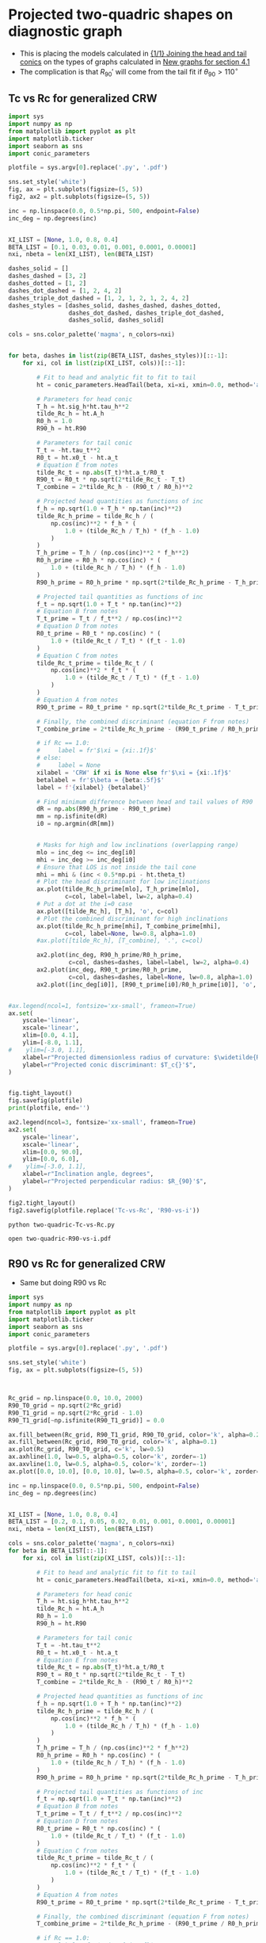 * Projected two-quadric shapes on diagnostic graph
+ This is placing the models calculated in [[id:CFCCAE1D-FB80-4BB8-B3D9-4D3B12D7531D][{1/1} Joining the head and tail conics]] on the types of graphs calculated in [[id:2D6B6135-5090-4504-A31C-E1B9D717FAF0][New graphs for section 4.1]]
+ The complication is that \(R_{90}{}'\) will come from the tail fit if \(\theta_{90} > 110^{\circ}\)
** Tc vs Rc for generalized CRW
#+BEGIN_SRC python :eval no :tangle two-quadric-Tc-vs-Rc.py
  import sys
  import numpy as np
  from matplotlib import pyplot as plt
  import matplotlib.ticker
  import seaborn as sns
  import conic_parameters

  plotfile = sys.argv[0].replace('.py', '.pdf')

  sns.set_style('white')
  fig, ax = plt.subplots(figsize=(5, 5))
  fig2, ax2 = plt.subplots(figsize=(5, 5))

  inc = np.linspace(0.0, 0.5*np.pi, 500, endpoint=False)
  inc_deg = np.degrees(inc)


  XI_LIST = [None, 1.0, 0.8, 0.4]
  BETA_LIST = [0.1, 0.03, 0.01, 0.001, 0.0001, 0.00001]
  nxi, nbeta = len(XI_LIST), len(BETA_LIST)

  dashes_solid = []
  dashes_dashed = [3, 2]
  dashes_dotted = [1, 2]
  dashes_dot_dashed = [1, 2, 4, 2]
  dashes_triple_dot_dashed = [1, 2, 1, 2, 1, 2, 4, 2]
  dashes_styles = [dashes_solid, dashes_dashed, dashes_dotted,
                   dashes_dot_dashed, dashes_triple_dot_dashed,
                   dashes_solid, dashes_solid]

  cols = sns.color_palette('magma', n_colors=nxi)


  for beta, dashes in list(zip(BETA_LIST, dashes_styles))[::-1]:
      for xi, col in list(zip(XI_LIST, cols))[::-1]:

          # Fit to head and analytic fit to fit to tail
          ht = conic_parameters.HeadTail(beta, xi=xi, xmin=0.0, method='analytic fit')

          # Parameters for head conic
          T_h = ht.sig_h*ht.tau_h**2
          tilde_Rc_h = ht.A_h
          R0_h = 1.0
          R90_h = ht.R90

          # Parameters for tail conic
          T_t = -ht.tau_t**2
          R0_t = ht.x0_t - ht.a_t
          # Equation E from notes
          tilde_Rc_t = np.abs(T_t)*ht.a_t/R0_t
          R90_t = R0_t * np.sqrt(2*tilde_Rc_t - T_t)
          T_combine = 2*tilde_Rc_h - (R90_t / R0_h)**2

          # Projected head quantities as functions of inc
          f_h = np.sqrt(1.0 + T_h * np.tan(inc)**2)
          tilde_Rc_h_prime = tilde_Rc_h / (
              np.cos(inc)**2 * f_h * (
                  1.0 + (tilde_Rc_h / T_h) * (f_h - 1.0) 
              )
          )
          T_h_prime = T_h / (np.cos(inc)**2 * f_h**2)
          R0_h_prime = R0_h * np.cos(inc) * (
              1.0 + (tilde_Rc_h / T_h) * (f_h - 1.0)
          )
          R90_h_prime = R0_h_prime * np.sqrt(2*tilde_Rc_h_prime - T_h_prime)

          # Projected tail quantities as functions of inc
          f_t = np.sqrt(1.0 + T_t * np.tan(inc)**2)
          # Equation B from notes
          T_t_prime = T_t / f_t**2 / np.cos(inc)**2
          # Equation D from notes
          R0_t_prime = R0_t * np.cos(inc) * (
              1.0 + (tilde_Rc_t / T_t) * (f_t - 1.0)
          )
          # Equation C from notes
          tilde_Rc_t_prime = tilde_Rc_t / (
              np.cos(inc)**2 * f_t * (
                  1.0 + (tilde_Rc_t / T_t) * (f_t - 1.0) 
              )
          )
          # Equation A from notes
          R90_t_prime = R0_t_prime * np.sqrt(2*tilde_Rc_t_prime - T_t_prime)

          # Finally, the combined discriminant (equation F from notes)
          T_combine_prime = 2*tilde_Rc_h_prime - (R90_t_prime / R0_h_prime)**2

          # if Rc == 1.0:
          #     label = fr'$\xi = {xi:.1f}$'
          # else:
          #     label = None
          xilabel = 'CRW' if xi is None else fr'$\xi = {xi:.1f}$'
          betalabel = fr'$\beta = {beta:.5f}$'
          label = f'{xilabel} {betalabel}'

          # Find minimum difference between head and tail values of R90
          dR = np.abs(R90_h_prime - R90_t_prime)
          mm = np.isfinite(dR)
          i0 = np.argmin(dR[mm])


          # Masks for high and low inclinations (overlapping range)
          mlo = inc_deg <= inc_deg[i0]
          mhi = inc_deg >= inc_deg[i0]
          # Ensure that LOS is not inside the tail cone
          mhi = mhi & (inc < 0.5*np.pi - ht.theta_t)
          # Plot the head discriminant for low inclinations
          ax.plot(tilde_Rc_h_prime[mlo], T_h_prime[mlo],
                  c=col, label=label, lw=2, alpha=0.4)
          # Put a dot at the i=0 case
          ax.plot([tilde_Rc_h], [T_h], 'o', c=col)
          # Plot the combined discriminant for high inclinations
          ax.plot(tilde_Rc_h_prime[mhi], T_combine_prime[mhi],
                  c=col, label=None, lw=0.8, alpha=1.0)
          #ax.plot([tilde_Rc_h], [T_combine], '.', c=col)

          ax2.plot(inc_deg, R90_h_prime/R0_h_prime,
                   c=col, dashes=dashes, label=label, lw=2, alpha=0.4)
          ax2.plot(inc_deg, R90_t_prime/R0_h_prime,
                   c=col, dashes=dashes, label=None, lw=0.8, alpha=1.0)
          ax2.plot([inc_deg[i0]], [R90_t_prime[i0]/R0_h_prime[i0]], 'o', c=col)


  #ax.legend(ncol=1, fontsize='xx-small', frameon=True)
  ax.set(
      yscale='linear',
      xscale='linear',
      xlim=[0.0, 4.1],
      ylim=[-8.0, 1.1],
  #    ylim=[-3.0, 1.1],
      xlabel=r"Projected dimensionless radius of curvature: $\widetilde{R}_{c}{}'$",
      ylabel=r"Projected conic discriminant: $T_c{}'$",
  )        


  fig.tight_layout()
  fig.savefig(plotfile)
  print(plotfile, end='')

  ax2.legend(ncol=3, fontsize='xx-small', frameon=True)
  ax2.set(
      yscale='linear',
      xscale='linear',
      xlim=[0.0, 90.0],
      ylim=[0.0, 6.0],
  #    ylim=[-3.0, 1.1],
      xlabel=r"Inclination angle, degrees",
      ylabel=r"Projected perpendicular radius: $R_{90}'$",
  )        

  fig2.tight_layout()
  fig2.savefig(plotfile.replace('Tc-vs-Rc', 'R90-vs-i'))
#+END_SRC

#+BEGIN_SRC sh :results file
python two-quadric-Tc-vs-Rc.py
#+END_SRC

#+RESULTS:
[[file:two-quadric-Tc-vs-Rc.pdf]]

#+BEGIN_SRC sh :results silent
open two-quadric-R90-vs-i.pdf
#+END_SRC
** R90 vs Rc for generalized CRW
+ Same but doing R90 vs Rc
#+BEGIN_SRC python :eval no :tangle two-quadric-R90-vs-Rc.py
  import sys
  import numpy as np
  from matplotlib import pyplot as plt
  import matplotlib.ticker
  import seaborn as sns
  import conic_parameters

  plotfile = sys.argv[0].replace('.py', '.pdf')

  sns.set_style('white')
  fig, ax = plt.subplots(figsize=(5, 5))



  Rc_grid = np.linspace(0.0, 10.0, 2000)
  R90_T0_grid = np.sqrt(2*Rc_grid)
  R90_T1_grid = np.sqrt(2*Rc_grid - 1.0)
  R90_T1_grid[~np.isfinite(R90_T1_grid)] = 0.0 

  ax.fill_between(Rc_grid, R90_T1_grid, R90_T0_grid, color='k', alpha=0.2)
  ax.fill_between(Rc_grid, R90_T0_grid, color='k', alpha=0.1)
  ax.plot(Rc_grid, R90_T0_grid, c='k', lw=0.5)
  ax.axhline(1.0, lw=0.5, alpha=0.5, color='k', zorder=-1)
  ax.axvline(1.0, lw=0.5, alpha=0.5, color='k', zorder=-1)
  ax.plot([0.0, 10.0], [0.0, 10.0], lw=0.5, alpha=0.5, color='k', zorder=-1)

  inc = np.linspace(0.0, 0.5*np.pi, 500, endpoint=False)
  inc_deg = np.degrees(inc)


  XI_LIST = [None, 1.0, 0.8, 0.4]
  BETA_LIST = [0.2, 0.1, 0.05, 0.02, 0.01, 0.001, 0.0001, 0.00001]
  nxi, nbeta = len(XI_LIST), len(BETA_LIST)

  cols = sns.color_palette('magma', n_colors=nxi)
  for beta in BETA_LIST[::-1]:
      for xi, col in list(zip(XI_LIST, cols))[::-1]:

          # Fit to head and analytic fit to fit to tail
          ht = conic_parameters.HeadTail(beta, xi=xi, xmin=0.0, method='analytic fit')

          # Parameters for head conic
          T_h = ht.sig_h*ht.tau_h**2
          tilde_Rc_h = ht.A_h
          R0_h = 1.0
          R90_h = ht.R90

          # Parameters for tail conic
          T_t = -ht.tau_t**2
          R0_t = ht.x0_t - ht.a_t
          # Equation E from notes
          tilde_Rc_t = np.abs(T_t)*ht.a_t/R0_t
          R90_t = R0_t * np.sqrt(2*tilde_Rc_t - T_t)
          T_combine = 2*tilde_Rc_h - (R90_t / R0_h)**2

          # Projected head quantities as functions of inc
          f_h = np.sqrt(1.0 + T_h * np.tan(inc)**2)
          tilde_Rc_h_prime = tilde_Rc_h / (
              np.cos(inc)**2 * f_h * (
                  1.0 + (tilde_Rc_h / T_h) * (f_h - 1.0) 
              )
          )
          T_h_prime = T_h / (np.cos(inc)**2 * f_h**2)
          R0_h_prime = R0_h * np.cos(inc) * (
              1.0 + (tilde_Rc_h / T_h) * (f_h - 1.0)
          )
          R90_h_prime = R0_h_prime * np.sqrt(2*tilde_Rc_h_prime - T_h_prime)

          # Projected tail quantities as functions of inc
          f_t = np.sqrt(1.0 + T_t * np.tan(inc)**2)
          # Equation B from notes
          T_t_prime = T_t / f_t**2 / np.cos(inc)**2
          # Equation D from notes
          R0_t_prime = R0_t * np.cos(inc) * (
              1.0 + (tilde_Rc_t / T_t) * (f_t - 1.0)
          )
          # Equation C from notes
          tilde_Rc_t_prime = tilde_Rc_t / (
              np.cos(inc)**2 * f_t * (
                  1.0 + (tilde_Rc_t / T_t) * (f_t - 1.0) 
              )
          )
          # Equation A from notes
          R90_t_prime = R0_t_prime * np.sqrt(2*tilde_Rc_t_prime - T_t_prime)

          # Finally, the combined discriminant (equation F from notes)
          T_combine_prime = 2*tilde_Rc_h_prime - (R90_t_prime / R0_h_prime)**2

          # if Rc == 1.0:
          #     label = fr'$\xi = {xi:.1f}$'
          # else:
          #     label = None
          if beta == BETA_LIST[0]:
              label = 'CRW' if xi is None else fr'$\xi = {xi:.1f}$'
          else:
              label = None

          # Find minimum difference between head and tail values of R90
          dR = np.abs(R90_h_prime - R90_t_prime)
          mm = np.isfinite(dR)
          i0 = np.argmin(dR[mm])


          # Masks for high and low inclinations (overlapping range)
          mlo = inc_deg <= inc_deg[i0]
          mhi = inc_deg >= inc_deg[i0]
          # Ensure that LOS is not inside the tail cone
          mhi = mhi & (inc < 0.5*np.pi - ht.theta_t)
          # Plot the head discriminant for low inclinations
          ax.plot(tilde_Rc_h_prime[mlo], R90_h_prime[mlo]/R0_h_prime[mlo],
                  c=col, label=None, lw=2, alpha=0.4)
          # Put a dot at the i=0 case
          ax.plot([tilde_Rc_h], [R90_h/R0_h], 'o', c=col, alpha=0.6)
          # Plot the combined discriminant for high inclinations
          ax.plot(tilde_Rc_h_prime[mhi], R90_t_prime[mhi]/R0_h_prime[mhi],
                  c=col, label=label, lw=0.8, alpha=1.0)
          #ax.plot([tilde_Rc_h], [T_combine], '.', c=col)

  ax.legend(ncol=1, fontsize='xx-small', frameon=True)
  ax.set(
      yscale='linear',
      xscale='linear',
      xlim=[0.0, 5.1],
      ylim=[0.0, 5.1],
  #    ylim=[-3.0, 1.1],
      xlabel=r"Projected dimensionless radius of curvature: $\widetilde{R}_{c}{}'$",
      ylabel=r"Projected dimensionless perpendicular radius: $\widetilde{R}_{90}{}'$",
  )        


  fig.tight_layout()
  fig.savefig(plotfile)
  print(plotfile, end='')

#+END_SRC

#+BEGIN_SRC sh :results file
python two-quadric-R90-vs-Rc.py
#+END_SRC

#+RESULTS:
[[file:two-quadric-R90-vs-Rc.pdf]]
** DONE th90 versus inclination for generalized CRW
CLOSED: [2017-02-22 Wed 11:35]
#+BEGIN_SRC python :eval no :tangle two-quadric-th90-vs-i.py
  import sys
  import numpy as np
  from matplotlib import pyplot as plt
  import matplotlib.ticker
  import seaborn as sns
  import conic_parameters

  plotfile = sys.argv[0].replace('.py', '.pdf')

  sns.set_style('white')
  fig, ax = plt.subplots(figsize=(5, 5))



  inc = np.linspace(0.0, 0.5*np.pi, 500, endpoint=False)
  inc_deg = np.degrees(inc)


  XI_LIST = [None, 1.0, 0.8, 0.4]
  BETA_LIST = [0.2, 0.1, 0.05, 0.02, 0.01, 0.001, 0.0001, 0.00001]
  nxi, nbeta = len(XI_LIST), len(BETA_LIST)

  dashes_solid = []
  dashes_dashed = [3, 2]
  dashes_dotted = [1, 2]
  dashes_dot_dashed = [1, 2, 4, 2]
  dashes_triple_dot_dashed = [1, 2, 1, 2, 1, 2, 4, 2]
  dashes_styles = [dashes_solid, dashes_dashed, dashes_dotted,
                   dashes_dot_dashed, dashes_triple_dot_dashed,
                   dashes_solid, dashes_solid]

  cols = sns.color_palette('magma', n_colors=nxi)

  ax.axhspan(100.0, 110.0, facecolor='k', alpha=0.1)

  for beta, dashes in list(zip(BETA_LIST, dashes_styles))[::-1]:
      for xi, col in list(zip(XI_LIST, cols))[::-1]:

          # Fit to head and analytic fit to fit to tail
          ht = conic_parameters.HeadTail(beta, xi=xi, xmin=0.0, method='analytic fit')

          # Parameters for head conic
          T_h = ht.sig_h*ht.tau_h**2
          tilde_Rc_h = ht.A_h
          R0_h = 1.0
          R90_h = ht.R90

          # Parameters for tail conic
          T_t = -ht.tau_t**2
          R0_t = ht.x0_t - ht.a_t
          # Equation E from notes
          tilde_Rc_t = np.abs(T_t)*ht.a_t/R0_t
          R90_t = R0_t * np.sqrt(2*tilde_Rc_t - T_t)
          T_combine = 2*tilde_Rc_h - (R90_t / R0_h)**2

          # Projected head quantities as functions of inc
          f_h = np.sqrt(1.0 + T_h * np.tan(inc)**2)
          tilde_Rc_h_prime = tilde_Rc_h / (
              np.cos(inc)**2 * f_h * (
                  1.0 + (tilde_Rc_h / T_h) * (f_h - 1.0) 
              )
          )
          T_h_prime = T_h / (np.cos(inc)**2 * f_h**2)
          R0_h_prime = R0_h * np.cos(inc) * (
              1.0 + (tilde_Rc_h / T_h) * (f_h - 1.0)
          )
          R90_h_prime = R0_h_prime * np.sqrt(2*tilde_Rc_h_prime - T_h_prime)

          t2i = np.tan(inc)**2
          tan_th90 = -np.sqrt(t2i*(2.0 + T_h*t2i) + (2.0 - T_h/tilde_Rc_h)/tilde_Rc_h)/t2i
          th90_h = 180.0 + np.degrees(np.arctan(tan_th90))


          # Projected tail quantities as functions of inc
          f_t = np.sqrt(1.0 + T_t * np.tan(inc)**2)
          # Equation B from notes
          T_t_prime = T_t / f_t**2 / np.cos(inc)**2
          # Equation D from notes
          R0_t_prime = R0_t * np.cos(inc) * (
              1.0 + (tilde_Rc_t / T_t) * (f_t - 1.0)
          )
          # Equation C from notes
          tilde_Rc_t_prime = tilde_Rc_t / (
              np.cos(inc)**2 * f_t * (
                  1.0 + (tilde_Rc_t / T_t) * (f_t - 1.0) 
              )
          )
          # Equation A from notes
          R90_t_prime = R0_t_prime * np.sqrt(2*tilde_Rc_t_prime - T_t_prime)

          # Finally, the combined discriminant (equation F from notes)
          T_combine_prime = 2*tilde_Rc_h_prime - (R90_t_prime / R0_h_prime)**2

          tan_th90 = -np.sqrt(t2i*(2.0 + T_t*t2i) + (2.0 - T_t/tilde_Rc_t)/tilde_Rc_t)/t2i
          th90_t = 180.0 + np.degrees(np.arctan(tan_th90))

          # if Rc == 1.0:
          #     label = fr'$\xi = {xi:.1f}$'
          # else:
          #     label = None
          if beta == BETA_LIST[0]:
              label = 'CRW' if xi is None else fr'$\xi = {xi:.1f}$'
          else:
              label = None

          # Find minimum difference between head and tail values of R90
          dR = np.abs(R90_h_prime - R90_t_prime)
          mm = np.isfinite(dR)
          i0 = np.argmin(dR[mm])


          # Masks for high and low inclinations (overlapping range)
          mlo = inc_deg <= inc_deg[i0]
          mhi = inc_deg >= inc_deg[i0]
          # Ensure that LOS is not inside the tail cone
          mhi = mhi & (inc < 0.5*np.pi - ht.theta_t)


          ax.plot(inc_deg, th90_h, c=col, label=label, lw=2, dashes=dashes, alpha=0.4)
          # ax.plot(inc_deg, th90_t, c=col, label=label, lw=0.5, dashes=dashes, alpha=0.8)

  ax.legend(ncol=1, fontsize='xx-small', frameon=True)
  ax.set(
      yscale='linear',
      xscale='linear',
      xlim=[0.0, 90.0],
      ylim=[80.0, 160.0],
  #    ylim=[-3.0, 1.1],
      xlabel=r'Inclination, degrees',
      ylabel=r"Body-frame polar angle of perpendicular projected axis: $\theta_{90}$, degrees",
      xticks=[15, 30, 45, 60, 75, 90],
  )        


  fig.tight_layout()
  fig.savefig(plotfile)
  print(plotfile, end='')

#+END_SRC

#+BEGIN_SRC sh :results file
python two-quadric-th90-vs-i.py
#+END_SRC

#+RESULTS:
[[file:two-quadric-th90-vs-i.pdf]]

+ Plotting the tail version gives nonsense, not sure why
+ But the head value behaves nicely - goes past 100--110 degrees by i = 30--40
+ There is a slight dependence on parameters
  + i = 30 will work for most cases
  + But i = 40 is better for low beta
  + So we will try both

** DONE Snapshots of R90-Rc plane for projected generalized CRW at different inclinations
CLOSED: [2017-02-22 Wed 18:58]

+ To get this to work, we need a better way of deciding whether to use the head or the tail fit
+ [X] So we need to sort out the theta_90 calculation first
  + Done above - suggests cross-over at i = 30-40
+ Plan is to show the head in solid dots and tail in hollow dots

#+BEGIN_SRC python :eval no :tangle two-quadric-R90-Rc-snapshots.py
  import sys
  import numpy as np
  from matplotlib import pyplot as plt
  import matplotlib.ticker
  import seaborn as sns
  import conic_parameters

  plotfile = sys.argv[0].replace('.py', '.pdf')

  sns.set_style('white')
  fig, axes = plt.subplots(3, 3, figsize=(9, 9), sharex=True, sharey=True)

  incs_deg = 10.0*np.arange(9)

  nbeta = 30
  #betas = np.logspace(-5.0, -0.5, nbeta)
  betas = np.linspace(0.003, 0.5, nbeta)**2
  XI_LIST = [None, 1.0, 0.8, 0.4]
  nxi = len(XI_LIST)

  Rc_grid = np.linspace(0.0, 10.0, 2000)
  R90_T0_grid = np.sqrt(2*Rc_grid)
  R90_T1_grid = np.sqrt(2*Rc_grid - 1.0)
  R90_T1_grid[~np.isfinite(R90_T1_grid)] = 0.0 


  cols = sns.color_palette('magma', n_colors=nxi)
  for ax, inc_deg in zip(axes.flat, incs_deg):
      ax.fill_between(Rc_grid, R90_T1_grid, R90_T0_grid, color='k', alpha=0.2)
      ax.fill_between(Rc_grid, R90_T0_grid, color='k', alpha=0.1)
      ax.plot(Rc_grid, R90_T0_grid, c='k', lw=0.5)
      ax.axhline(1.0, lw=0.5, alpha=0.5, color='k', zorder=-1)
      ax.axvline(1.0, lw=0.5, alpha=0.5, color='k', zorder=-1)
      ax.plot([0.0, 10.0], [0.0, 10.0], lw=0.5, alpha=0.5, color='k', zorder=-1)
      for xi, col in list(zip(XI_LIST, cols)):
          for beta in betas:
              # Fit to head and analytic fit to fit to tail
              ht = conic_parameters.HeadTail(beta, xi=xi, xmin=0.0, method='analytic fit')
              # Parameters for head conic
              T_h = ht.sig_h*ht.tau_h**2
              tilde_Rc_h = ht.A_h
              R0_h = 1.0
              R90_h = ht.R90

              # Parameters for tail conic
              T_t = -ht.tau_t**2
              R0_t = ht.x0_t - ht.a_t
              # Equation E from notes
              tilde_Rc_t = np.abs(T_t)*ht.a_t/R0_t
              R90_t = R0_t * np.sqrt(2*tilde_Rc_t - T_t)
              T_combine = 2*tilde_Rc_h - (R90_t / R0_h)**2

              inc = np.radians(inc_deg)

              # Projected head quantities as functions of inc
              f_h = np.sqrt(1.0 + T_h * np.tan(inc)**2)
              tilde_Rc_h_prime = tilde_Rc_h / (
                  np.cos(inc)**2 * f_h * (
                      1.0 + (tilde_Rc_h / T_h) * (f_h - 1.0) 
                  )
              )
              T_h_prime = T_h / (np.cos(inc)**2 * f_h**2)
              R0_h_prime = R0_h * np.cos(inc) * (
                  1.0 + (tilde_Rc_h / T_h) * (f_h - 1.0)
              )
              R90_h_prime = R0_h_prime * np.sqrt(2*tilde_Rc_h_prime - T_h_prime)


              # Projected tail quantities as functions of inc
              f_t = np.sqrt(1.0 + T_t * np.tan(inc)**2)
              # Equation B from notes
              T_t_prime = T_t / f_t**2 / np.cos(inc)**2
              # Equation D from notes
              R0_t_prime = R0_t * np.cos(inc) * (
                  1.0 + (tilde_Rc_t / T_t) * (f_t - 1.0)
              )
              # Equation C from notes
              tilde_Rc_t_prime = tilde_Rc_t / (
                  np.cos(inc)**2 * f_t * (
                      1.0 + (tilde_Rc_t / T_t) * (f_t - 1.0) 
                  )
              )
              # Equation A from notes
              R90_t_prime = R0_t_prime * np.sqrt(2*tilde_Rc_t_prime - T_t_prime)

              # Finally, the combined discriminant (equation F from notes)
              T_combine_prime = 2*tilde_Rc_h_prime - (R90_t_prime / R0_h_prime)**2

              if inc_deg < 30.0:
                  # Plot the head for low inclinations
                  y = R90_h_prime/R0_h_prime
              else:
                  # Plot the tail for high inclinations
                  y = R90_t_prime/R0_h_prime
              ax.scatter([tilde_Rc_h_prime], [y],
			 c=col, edgecolors='none',
			 marker='o', s=25, alpha=0.4)

              ax.text(3.0, 0.5, rf'$i = {inc_deg:.0f}^\circ$',
                      bbox={'facecolor': 'w', 'alpha': 0.8, 'edgecolor': 'none'})


  axes[-1, 0].set(
      yscale='linear',
      xscale='linear',
      xlim=[0.0, 5.1],
      ylim=[0.0, 5.1],
      xlabel=r"$\widetilde{R}_{c}{}'$",
      ylabel=r"$\widetilde{R}_{90}{}'$",
  )        
  

  fig.tight_layout()
  fig.savefig(plotfile)
  print(plotfile, end='')

#+END_SRC

#+BEGIN_SRC sh :results file
python two-quadric-R90-Rc-snapshots.py
#+END_SRC

#+RESULTS:
[[file:two-quadric-R90-Rc-snapshots.pdf]]


* Copying figs to paper dir
#+BEGIN_SRC sh :results verbatim
date
cp -av two-quadric-*.pdf ../papers/Paper1/figs
#+END_SRC

#+RESULTS:
: Wed Feb 22 18:59:47 CST 2017
: two-quadric-R90-Rc-snapshots.pdf -> ../papers/Paper1/figs/two-quadric-R90-Rc-snapshots.pdf
: two-quadric-R90-vs-Rc.pdf -> ../papers/Paper1/figs/two-quadric-R90-vs-Rc.pdf
: two-quadric-R90-vs-i.pdf -> ../papers/Paper1/figs/two-quadric-R90-vs-i.pdf
: two-quadric-Tc-vs-Rc.pdf -> ../papers/Paper1/figs/two-quadric-Tc-vs-Rc.pdf
: two-quadric-th90-vs-i.pdf -> ../papers/Paper1/figs/two-quadric-th90-vs-i.pdf
